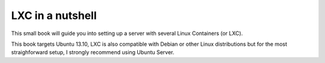 LXC in a nutshell
=================


This small book will guide you into setting up a server with several Linux 
Containers (or LXC). 

This book targets Ubuntu 13.10, LXC is also compatible with Debian or other 
Linux distributions but for the most straighforward setup, I strongly recommend
using Ubuntu Server.
